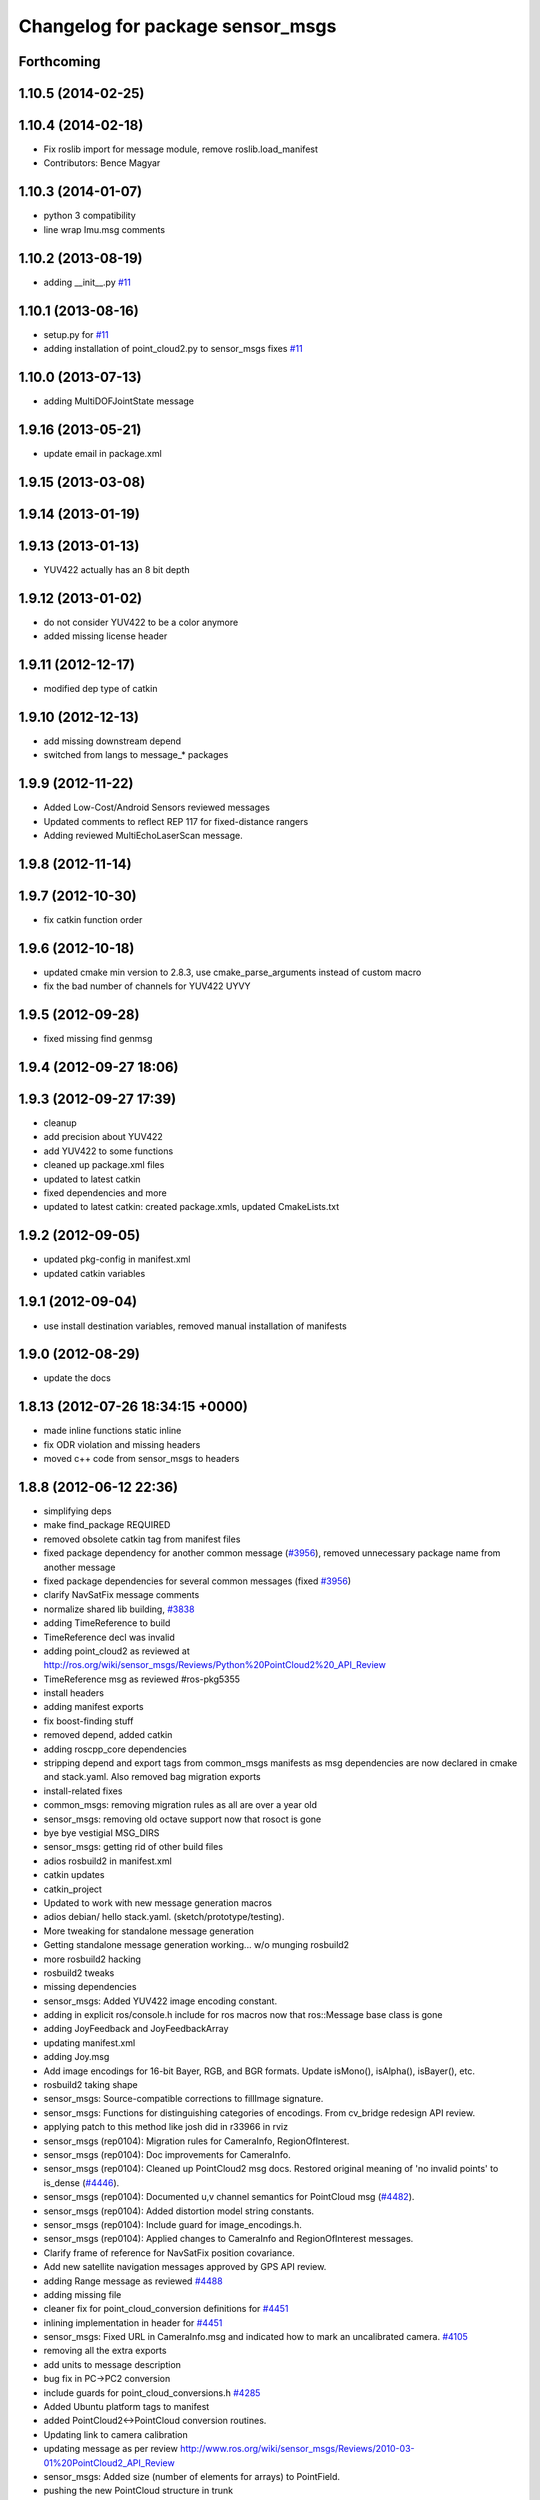 ^^^^^^^^^^^^^^^^^^^^^^^^^^^^^^^^^
Changelog for package sensor_msgs
^^^^^^^^^^^^^^^^^^^^^^^^^^^^^^^^^

Forthcoming
-----------

1.10.5 (2014-02-25)
-------------------

1.10.4 (2014-02-18)
-------------------
* Fix roslib import for message module, remove roslib.load_manifest
* Contributors: Bence Magyar

1.10.3 (2014-01-07)
-------------------
* python 3 compatibility
* line wrap Imu.msg comments

1.10.2 (2013-08-19)
-------------------
* adding __init__.py `#11 <https://github.com/ros/common_msgs/issues/11>`_

1.10.1 (2013-08-16)
-------------------
* setup.py for `#11 <https://github.com/ros/common_msgs/issues/11>`_
* adding installation of point_cloud2.py to sensor_msgs fixes `#11 <https://github.com/ros/common_msgs/issues/11>`_

1.10.0 (2013-07-13)
-------------------
* adding MultiDOFJointState message

1.9.16 (2013-05-21)
-------------------
* update email in package.xml

1.9.15 (2013-03-08)
-------------------

1.9.14 (2013-01-19)
-------------------

1.9.13 (2013-01-13)
-------------------
* YUV422 actually has an 8 bit depth

1.9.12 (2013-01-02)
-------------------
* do not consider YUV422 to be a color anymore
* added missing license header

1.9.11 (2012-12-17)
-------------------
* modified dep type of catkin

1.9.10 (2012-12-13)
-------------------
* add missing downstream depend
* switched from langs to message_* packages

1.9.9 (2012-11-22)
------------------
* Added Low-Cost/Android Sensors reviewed messages
* Updated comments to reflect REP 117 for fixed-distance rangers
* Adding reviewed MultiEchoLaserScan message.

1.9.8 (2012-11-14)
------------------

1.9.7 (2012-10-30)
------------------
* fix catkin function order

1.9.6 (2012-10-18)
------------------
* updated cmake min version to 2.8.3, use cmake_parse_arguments instead of custom macro
* fix the bad number of channels for YUV422 UYVY

1.9.5 (2012-09-28)
------------------
* fixed missing find genmsg

1.9.4 (2012-09-27 18:06)
------------------------

1.9.3 (2012-09-27 17:39)
------------------------
* cleanup
* add precision about YUV422
* add YUV422 to some functions
* cleaned up package.xml files
* updated to latest catkin
* fixed dependencies and more
* updated to latest catkin: created package.xmls, updated CmakeLists.txt

1.9.2 (2012-09-05)
------------------
* updated pkg-config in manifest.xml
* updated catkin variables

1.9.1 (2012-09-04)
------------------
* use install destination variables, removed manual installation of manifests

1.9.0 (2012-08-29)
------------------
* update the docs

1.8.13 (2012-07-26 18:34:15 +0000)
----------------------------------
* made inline functions static inline
* fix ODR violation and missing headers
* moved c++ code from sensor_msgs to headers

1.8.8 (2012-06-12 22:36)
------------------------
* simplifying deps
* make find_package REQUIRED
* removed obsolete catkin tag from manifest files
* fixed package dependency for another common message (`#3956 <https://github.com/ros/common_msgs/issues/3956>`_), removed unnecessary package name from another message
* fixed package dependencies for several common messages (fixed `#3956 <https://github.com/ros/common_msgs/issues/3956>`_)
* clarify NavSatFix message comments
* normalize shared lib building, `#3838 <https://github.com/ros/common_msgs/issues/3838>`_
* adding TimeReference to build
* TimeReference decl was invalid
* adding point_cloud2 as reviewed at http://ros.org/wiki/sensor_msgs/Reviews/Python%20PointCloud2%20_API_Review
* TimeReference msg as reviewed #ros-pkg5355
* install headers
* adding manifest exports
* fix boost-finding stuff
* removed depend, added catkin
* adding roscpp_core dependencies
* stripping depend and export tags from common_msgs manifests as msg dependencies are now declared in cmake and stack.yaml.  Also removed bag migration exports
* install-related fixes
* common_msgs: removing migration rules as all are over a year old
* sensor_msgs: removing old octave support now that rosoct is gone
* bye bye vestigial MSG_DIRS
* sensor_msgs: getting rid of other build files
* adios rosbuild2 in manifest.xml
* catkin updates
* catkin_project
* Updated to work with new message generation macros
* adios debian/ hello stack.yaml.  (sketch/prototype/testing).
* More tweaking for standalone message generation
* Getting standalone message generation working... w/o munging rosbuild2
* more rosbuild2 hacking
* rosbuild2 tweaks
* missing dependencies
* sensor_msgs: Added YUV422 image encoding constant.
* adding in explicit ros/console.h include for ros macros now that ros::Message base class is gone
* adding JoyFeedback and JoyFeedbackArray
* updating manifest.xml
* adding Joy.msg
* Add image encodings for 16-bit Bayer, RGB, and BGR formats.
  Update isMono(), isAlpha(), isBayer(), etc.
* rosbuild2 taking shape
* sensor_msgs: Source-compatible corrections to fillImage signature.
* sensor_msgs: Functions for distinguishing categories of encodings. From cv_bridge redesign API review.
* applying patch to this method like josh did in r33966 in rviz
* sensor_msgs (rep0104): Migration rules for CameraInfo, RegionOfInterest.
* sensor_msgs (rep0104): Doc improvements for CameraInfo.
* sensor_msgs (rep0104): Cleaned up PointCloud2 msg docs. Restored original meaning of 'no invalid points' to is_dense (`#4446 <https://github.com/ros/common_msgs/issues/4446>`_).
* sensor_msgs (rep0104): Documented u,v channel semantics for PointCloud msg (`#4482 <https://github.com/ros/common_msgs/issues/4482>`_).
* sensor_msgs (rep0104): Added distortion model string constants.
* sensor_msgs (rep0104): Include guard for image_encodings.h.
* sensor_msgs (rep0104): Applied changes to CameraInfo and RegionOfInterest messages.
* Clarify frame of reference for NavSatFix position covariance.
* Add new satellite navigation messages approved by GPS API review.
* adding Range message as reviewed `#4488 <https://github.com/ros/common_msgs/issues/4488>`_
* adding missing file
* cleaner fix for point_cloud_conversion definitions for `#4451 <https://github.com/ros/common_msgs/issues/4451>`_
* inlining implementation in header for `#4451 <https://github.com/ros/common_msgs/issues/4451>`_
* sensor_msgs: Fixed URL in CameraInfo.msg and indicated how to mark an uncalibrated camera. `#4105 <https://github.com/ros/common_msgs/issues/4105>`_
* removing all the extra exports
* add units to message description
* bug fix in PC->PC2 conversion
* include guards for point_cloud_conversions.h `#4285 <https://github.com/ros/common_msgs/issues/4285>`_
* Added Ubuntu platform tags to manifest
* added PointCloud2<->PointCloud conversion routines.
* Updating link to camera calibration
* updating message as per review http://www.ros.org/wiki/sensor_msgs/Reviews/2010-03-01%20PointCloud2_API_Review
* sensor_msgs: Added size (number of elements for arrays) to PointField.
* pushing the new PointCloud structure in trunk
* Changed wording of angle convention for the LaserScan message. We are now specifying how angles are measured, not which way the laser spins.
* Remove use of deprecated rosbuild macros
* Added exporting of generated srv includes.
* Added call to gen_srv now that there is a service.
* Added the SetCameraInfo service.
* octave image parsing function now handles all possible image format types
* changing review status
* adding JointState documentation ticket:3006
* Typo in comments
* updated parsing routines for octave
* Adding 1 more rule for migration point clouds and bringing test_common_msgs back from future.
* Adding JointState migration rule.
* replace pr2_mechanism_msgs::JointStates by new non-pr2-specific sensor_msgs::JointState. Door test passes
* better documentation of the CameraInfo message
* updated url
* sensor_msgs: Added rule to migrate from old laser_scan/LaserScan.
* sensor_msgs: Added string constants for bayer encodings.
* clearing API reviews for they've been through a bunch of them recently.
* Removed the Timestamp message.
* Updating migration rules to better support the intermediate Image message that existed.
* comments for sensor_msgs
* Adding a CompressedImage migration rule.
* Fixing robot_msgs references
* Changing the ordering of fields within the new image message so that all meta information comes before the data block.
* Migration of RawStereo message.
* Migration rule for CameraInfo.
* First cut at migration rules for images.
* Moving stereo messages out of sensor_msgs to stereo/stereo_msgs
* Getting rid of PixelEncoding since it is encompassed in Image message instead.
* update to IMU message comments and defined semantics for covariance
* Changing naming of bag migration rules.
* Image message and CvBridge change
* moving FillImage.h to fill_image.h for Jeremy
* Adding image_encodings header/cpp, since genmsg_cpp doesn't actually support constant string values
* fixing spelling
* Message documentation
* Switching IMU to sensor_msgs/Imu related to `#2277 <https://github.com/ros/common_msgs/issues/2277>`_
* adding IMU msg
* Took out event_type field, as that would indeed make it more than a
  timestamp.
* adding OpenCV doc comment
* Rename rows,cols to height,width in Image message
* Adding more migration rule tests and fixing assorted rules.
* Added a timestamp message. (Will be used to track camera and perhaps some
  day hokuyo trigger times.)
* sensor_msgs: Updates to CameraInfo, added pixel encoding and ROI.
* New sensor_msgs::Image message
* PointCloud:
  * pts -> points
  * chan -> channels
  ChannelFloat32:
  * vals -> values
* sensor_msgs: Added explanation of reprojection matrix to StereoInfo.
* sensor_msgs: Cleaned up CompressedImage. Updated image_publisher. Blacklisted jpeg.
* merging in the changes to messages see ros-users email.  THis is about half the common_msgs API changes
* sensor_msgs: Comments to better describe CameraInfo and StereoInfo.
* Renamed CamInfo message to CameraInfo.
* sensor_msgs_processImage can now process empty images
* 
* update openrave and sensor_msgs octave scripts
* Image from image_msgs -> sensor_msgs `#1661 <https://github.com/ros/common_msgs/issues/1661>`_
* updating review status
* moving LaserScan from laser_scan package to sensor_msgs package `#1254 <https://github.com/ros/common_msgs/issues/1254>`_
* populating common_msgs
